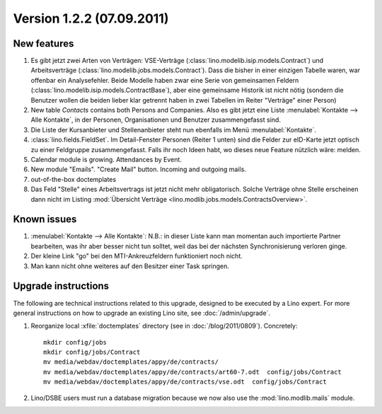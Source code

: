 Version 1.2.2 (07.09.2011)
==========================

New features
------------

#.  Es gibt jetzt zwei Arten von Verträgen: VSE-Verträge 
    (:class:`lino.modelib.isip.models.Contract`) 
    und Arbeitsverträge 
    (:class:`lino.modelib.jobs.models.Contract`).
    Dass die bisher in einer einzigen Tabelle waren, war 
    offenbar ein Analysefehler.
    Beide Modelle haben zwar eine Serie von gemeinsamen Feldern 
    (:class:`lino.modelib.isip.models.ContractBase`),
    aber eine gemeinsame Historik ist nicht nötig
    (sondern die Benutzer wollen die beiden lieber klar getrennt 
    haben in zwei Tabellen im Reiter "Verträge" einer Person)
    
#.  New table `Contacts` contains both Persons and Companies.
    Also es gibt jetzt eine Liste :menulabel:`Kontakte --> Alle Kontakte`, 
    in der Personen, Organisationen und Benutzer zusammengefasst sind.
    
#.  Die Liste der Kursanbieter und Stellenanbieter steht nun ebenfalls 
    im Menü :menulabel:`Kontakte`.
    
#.  :class:`lino.fields.FieldSet`.
    Im Detail-Fenster Personen (Reiter 1 unten) sind die Felder zur 
    eID-Karte jetzt optisch zu einer Feldgruppe zusammengefasst.
    Falls ihr noch Ideen habt, wo dieses neue Feature nützlich wäre: 
    melden.
    
#.  Calendar module is growing. Attendances by Event. 

#.  New module "Emails". "Create Mail" button. Incoming and outgoing mails.

#.  out-of-the-box doctemplates

#.  Das Feld "Stelle" eines Arbeitsvertrags ist jetzt nicht mehr 
    obligatorisch. 
    Solche Verträge ohne Stelle erscheinen dann nicht im 
    Listing :mod:`Übersicht Verträge 
    <lino.modlib.jobs.models.ContractsOverview>`.

Known issues
------------

#.  :menulabel:`Kontakte --> Alle Kontakte`: 
    N.B.: in dieser Liste kann man momentan auch importierte Partner bearbeiten, 
    was ihr aber besser nicht tun solltet, weil das bei der nächsten 
    Synchronisierung verloren ginge.

#.  Der kleine Link "go" bei den MTI-Ankreuzfeldern funktioniert noch nicht.

#.  Man kann nicht ohne weiteres auf den Besitzer einer Task springen.

Upgrade instructions
--------------------

The following are technical instructions related to this 
upgrade, designed to be executed by a Lino expert.
For more general instructions on how to upgrade an existing 
Lino site, see :doc:`/admin/upgrade`.

#.  Reorganize local :xfile:`doctemplates` directory 
    (see in :doc:`/blog/2011/0809`). Concretely::
    
      mkdir config/jobs
      mkdir config/jobs/Contract
      mv media/webdav/doctemplates/appy/de/contracts/
      mv media/webdav/doctemplates/appy/de/contracts/art60-7.odt  config/jobs/Contract
      mv media/webdav/doctemplates/appy/de/contracts/vse.odt  config/jobs/Contract 
    

#.  Lino/DSBE users must run a database migration because 
    we now also use the :mod:`lino.modlib.mails` module. 


